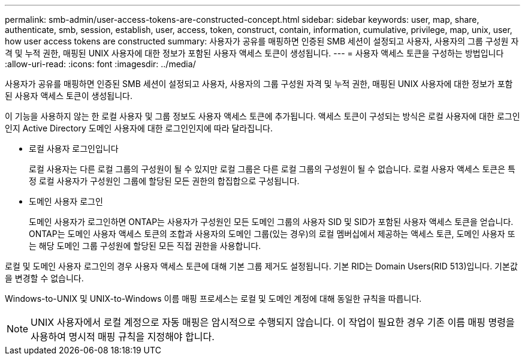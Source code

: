 ---
permalink: smb-admin/user-access-tokens-are-constructed-concept.html 
sidebar: sidebar 
keywords: user, map, share, authenticate, smb, session, establish, user, access, token, construct, contain, information, cumulative, privilege, map, unix, user, how user access tokens are constructed 
summary: 사용자가 공유를 매핑하면 인증된 SMB 세션이 설정되고 사용자, 사용자의 그룹 구성원 자격 및 누적 권한, 매핑된 UNIX 사용자에 대한 정보가 포함된 사용자 액세스 토큰이 생성됩니다. 
---
= 사용자 액세스 토큰을 구성하는 방법입니다
:allow-uri-read: 
:icons: font
:imagesdir: ../media/


[role="lead"]
사용자가 공유를 매핑하면 인증된 SMB 세션이 설정되고 사용자, 사용자의 그룹 구성원 자격 및 누적 권한, 매핑된 UNIX 사용자에 대한 정보가 포함된 사용자 액세스 토큰이 생성됩니다.

이 기능을 사용하지 않는 한 로컬 사용자 및 그룹 정보도 사용자 액세스 토큰에 추가됩니다. 액세스 토큰이 구성되는 방식은 로컬 사용자에 대한 로그인인지 Active Directory 도메인 사용자에 대한 로그인인지에 따라 달라집니다.

* 로컬 사용자 로그인입니다
+
로컬 사용자는 다른 로컬 그룹의 구성원이 될 수 있지만 로컬 그룹은 다른 로컬 그룹의 구성원이 될 수 없습니다. 로컬 사용자 액세스 토큰은 특정 로컬 사용자가 구성원인 그룹에 할당된 모든 권한의 합집합으로 구성됩니다.

* 도메인 사용자 로그인
+
도메인 사용자가 로그인하면 ONTAP는 사용자가 구성원인 모든 도메인 그룹의 사용자 SID 및 SID가 포함된 사용자 액세스 토큰을 얻습니다. ONTAP는 도메인 사용자 액세스 토큰의 조합과 사용자의 도메인 그룹(있는 경우)의 로컬 멤버십에서 제공하는 액세스 토큰, 도메인 사용자 또는 해당 도메인 그룹 구성원에 할당된 모든 직접 권한을 사용합니다.



로컬 및 도메인 사용자 로그인의 경우 사용자 액세스 토큰에 대해 기본 그룹 제거도 설정됩니다. 기본 RID는 Domain Users(RID 513)입니다. 기본값을 변경할 수 없습니다.

Windows-to-UNIX 및 UNIX-to-Windows 이름 매핑 프로세스는 로컬 및 도메인 계정에 대해 동일한 규칙을 따릅니다.

[NOTE]
====
UNIX 사용자에서 로컬 계정으로 자동 매핑은 암시적으로 수행되지 않습니다. 이 작업이 필요한 경우 기존 이름 매핑 명령을 사용하여 명시적 매핑 규칙을 지정해야 합니다.

====